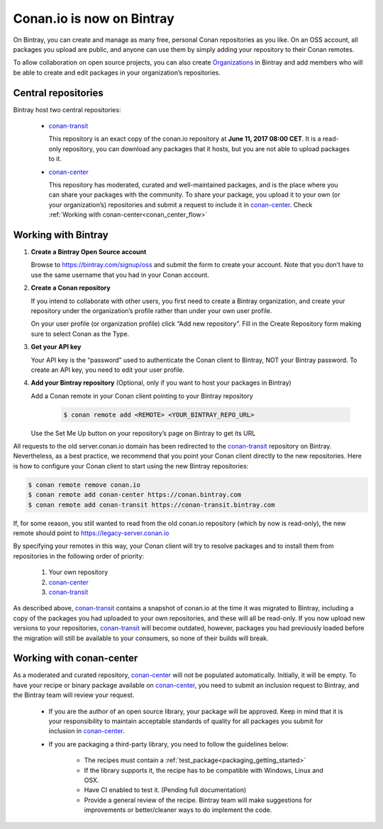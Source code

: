 Conan.io is now on Bintray
==========================

On Bintray, you can create and manage as many free, personal Conan repositories as you like.
On an OSS account, all packages you upload are public, and anyone can use them by simply adding your repository to their
Conan remotes.

To allow collaboration on open source projects, you can also create
`Organizations <https://bintray.com/docs/usermanual/interacting/interacting_bintrayorganizations.html>`_ in Bintray
and add members who will be able to create and edit packages in your organization’s repositories.

Central repositories
--------------------

Bintray host two central repositories:

  - `conan-transit`_

    This repository is an exact copy of the conan.io repository at **June 11, 2017 08:00 CET**.
    It is a read-only repository, you can download any packages that it hosts, but you are not able to
    upload packages to it.

  - `conan-center`_

    This repository has moderated, curated and well-maintained packages, and is the place where you can share
    your packages with the community. To share your package, you upload it to your own (or your organization’s)
    repositories and submit a request to include it in `conan-center`_. Check :ref:`Working with conan-center<conan_center_flow>`


Working with Bintray
--------------------


1. **Create a Bintray Open Source account**

   Browse to https://bintray.com/signup/oss and submit the form to create your account. Note that you don’t have to use
   the same username that you had in your Conan account.


2. **Create a Conan repository**

   If you intend to collaborate with other users, you first need to create a Bintray organization, and create your
   repository under the organization’s profile rather than under your own user profile.

   On your user profile (or organization profile) click “Add new repository”.
   Fill in the Create Repository form making sure to select Conan as the Type.


3. **Get your API key**

   Your API key is the “password” used to authenticate the Conan client to Bintray, NOT your Bintray password.
   To create an API key, you need to edit your user profile.


4. **Add your Bintray repository** (Optional, only if you want to host your packages in Bintray)

   Add a Conan remote in your Conan client pointing to your Bintray repository

    .. code-block:: bash

      $ conan remote add <REMOTE> <YOUR_BINTRAY_REPO_URL>

   Use the Set Me Up button on your repository’s page on Bintray to get its URL


All requests to the old server.conan.io domain has been redirected to the `conan-transit`_ repository on Bintray.
Nevertheless, as a best practice, we recommend that you point your Conan client directly to the new repositories.
Here is how to configure your Conan client to start using the new Bintray repositories:

.. code-block:: bash

    $ conan remote remove conan.io
    $ conan remote add conan-center https://conan.bintray.com
    $ conan remote add conan-transit https://conan-transit.bintray.com


If, for some reason, you still wanted to read from the old conan.io repository (which by now is read-only),
the new remote should point to https://legacy-server.conan.io

By specifying your remotes in this way, your Conan client will try to resolve packages and to install them from
repositories in the following order of priority:

  1. Your own repository
  2. `conan-center`_
  3. `conan-transit`_

As described above, `conan-transit`_ contains a snapshot of conan.io at the time it was migrated to Bintray,
including a copy of the packages you had uploaded to your own repositories, and these will all be read-only.
If you now upload new versions to your repositories, `conan-transit`_ will become outdated, however, packages you had
previously loaded before the migration will still be available to your consumers, so none of their builds will break.

.. _conan_center_flow:

Working with conan-center
-------------------------

As a moderated and curated repository, `conan-center`_ will not be populated automatically. Initially, it will be empty.
To have your recipe or binary package available on `conan-center`_, you need to submit an inclusion request to Bintray,
and the Bintray team will review your request.

    - If you are the author of an open source library, your package will be approved.
      Keep in mind that it is your responsibility to maintain acceptable standards of quality for all packages you submit
      for inclusion in `conan-center`_.
    - If you are packaging a third-party library, you need to follow the guidelines below:

        - The recipes must contain a :ref:`test_package<packaging_getting_started>`
        - If the library supports it, the recipe has to be compatible with Windows, Linux and OSX.
        - Have CI enabled to test it. (Pending full documentation)
        - Provide a general review of the recipe. Bintray team will make suggestions for improvements or
          better/cleaner ways to do implement the code.

.. _`conan-transit`: https://bintray.com/conan/conan-transit
.. _`conan-center`: https://bintray.com/conan/conan-center
